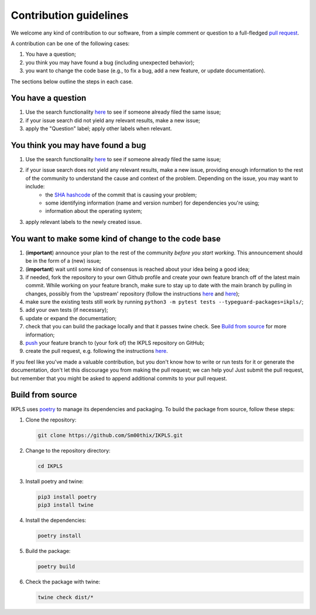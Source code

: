 .. This file is heavily inspired by the equivalent in https://github.com/NLESC-JCER/QMCTorch

############################
Contribution guidelines
############################

We welcome any kind of contribution to our software, from a simple comment or question to a full-fledged `pull request <https://help.github.com/articles/about-pull-requests/>`_.

A contribution can be one of the following cases:

#. You have a question;
#. you think you may have found a bug (including unexpected behavior);
#. you want to change the code base (e.g., to fix a bug, add a new feature, or update documentation).

The sections below outline the steps in each case.

You have a question
*******************

#. Use the search functionality `here <https://github.com/Sm00thix/IKPLS/issues>`__ to see if someone already filed the same issue;
#. if your issue search did not yield any relevant results, make a new issue;
#. apply the "Question" label; apply other labels when relevant.

You think you may have found a bug
**********************************

#. Use the search functionality `here <https://github.com/Sm00thix/IKPLS/issues>`__ to see if someone already filed the same issue;
#. if your issue search does not yield any relevant results, make a new issue, providing enough information to the rest of the community to understand the cause and context of the problem. Depending on the issue, you may want to include:
    - the `SHA hashcode <https://help.github.com/articles/autolinked-references-and-urls/#commit-shas>`_ of the commit that is causing your problem;
    - some identifying information (name and version number) for dependencies you're using;
    - information about the operating system;
#. apply relevant labels to the newly created issue.

You want to make some kind of change to the code base
*****************************************************

#. (**important**) announce your plan to the rest of the community *before you start working*. This announcement should be in the form of a (new) issue;
#. (**important**) wait until some kind of consensus is reached about your idea being a good idea;
#. if needed, fork the repository to your own Github profile and create your own feature branch off of the latest main commit. While working on your feature branch, make sure to stay up to date with the main branch by pulling in changes, possibly from the 'upstream' repository (follow the instructions `here <https://help.github.com/articles/configuring-a-remote-for-a-fork/>`__ and `here <https://help.github.com/articles/syncing-a-fork/>`__);
#. make sure the existing tests still work by running ``python3 -m pytest tests --typeguard-packages=ikpls/``;
#. add your own tests (if necessary);
#. update or expand the documentation;
#. check that you can build the package locally and that it passes twine check. See `Build from source <#build_from_source>`_ for more information;
#. `push <http://rogerdudler.github.io/git-guide/>`_ your feature branch to (your fork of) the IKPLS repository on GitHub;
#. create the pull request, e.g. following the instructions `here <https://help.github.com/articles/creating-a-pull-request/>`__.

If you feel like you've made a valuable contribution, but you don't know how to write or run tests for it or generate the documentation, don't let this discourage you from making the pull request; we can help you! Just submit the pull request, but remember that you might be asked to append additional commits to your pull request.

.. _build_from_source:

Build from source
*****************

IKPLS uses `poetry <https://python-poetry.org/>`_ to manage its dependencies and packaging. To build the package from source, follow these steps:

#.  Clone the repository:

    .. code-block::
        :class: nohighlight

        git clone https://github.com/Sm00thix/IKPLS.git

#.  Change to the repository directory:

    .. code-block::
        :class: nohighlight
        
        cd IKPLS

#.  Install poetry and twine:

    .. code-block::
        :class: nohighlight

        pip3 install poetry
        pip3 install twine

#.  Install the dependencies:

    .. code-block::
        :class: nohighlight

        poetry install

#.  Build the package:

    .. code-block::
        :class: nohighlight

        poetry build

#.  Check the package with twine:

    .. code-block::
        :class: nohighlight

        twine check dist/*
